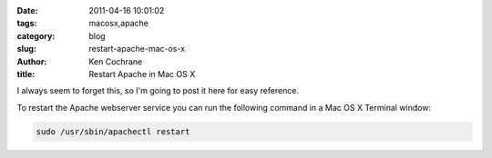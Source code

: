 
:date: 2011-04-16 10:01:02
:tags: macosx,apache
:category: blog
:slug: restart-apache-mac-os-x
:author: Ken Cochrane
:title: Restart Apache in Mac OS X

I always seem to forget this, so I'm going to post it here for easy reference.

To restart the Apache webserver service you can run the following command in a Mac OS X Terminal window:

.. code-block:: bash

    sudo /usr/sbin/apachectl restart

